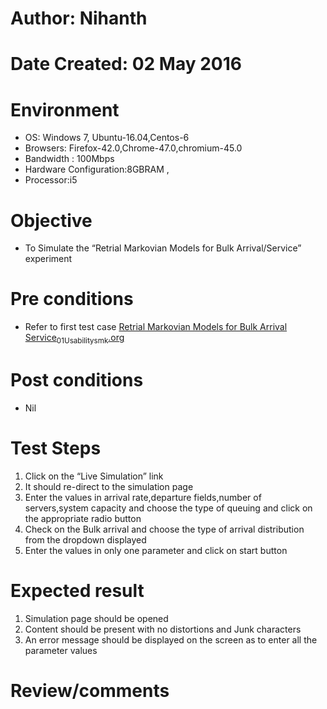 * Author: Nihanth
* Date Created: 02 May 2016
* Environment
  - OS: Windows 7, Ubuntu-16.04,Centos-6
  - Browsers: Firefox-42.0,Chrome-47.0,chromium-45.0
  - Bandwidth : 100Mbps
  - Hardware Configuration:8GBRAM , 
  - Processor:i5

* Objective
  - To Simulate the “Retrial Markovian Models for Bulk Arrival/Service” experiment

* Pre conditions
  - Refer to first test case [[https://github.com/Virtual-Labs/queueing-networks-modelling-lab-iitd/blob/master/test-cases/integration_test-cases/Retrial Markovian Models for Bulk Arrival Service/Retrial Markovian Models for Bulk Arrival Service_01_Usability_smk.org][Retrial Markovian Models for Bulk Arrival Service_01_Usability_smk.org]]

* Post conditions
  - Nil
* Test Steps
  1. Click on the “Live Simulation” link 
  2. It should re-direct to the simulation page
  3. Enter the values in arrival rate,departure fields,number of servers,system capacity and choose the type of queuing and click on the appropriate radio button
  4. Check on the Bulk arrival and choose the type of arrival distribution from the dropdown displayed 
  5. Enter the values in only one parameter and click on start button

* Expected result
  1. Simulation page should be opened
  2. Content should be present with no distortions and Junk characters
  3. An error message should be displayed on the screen as to enter all the parameter values

* Review/comments


